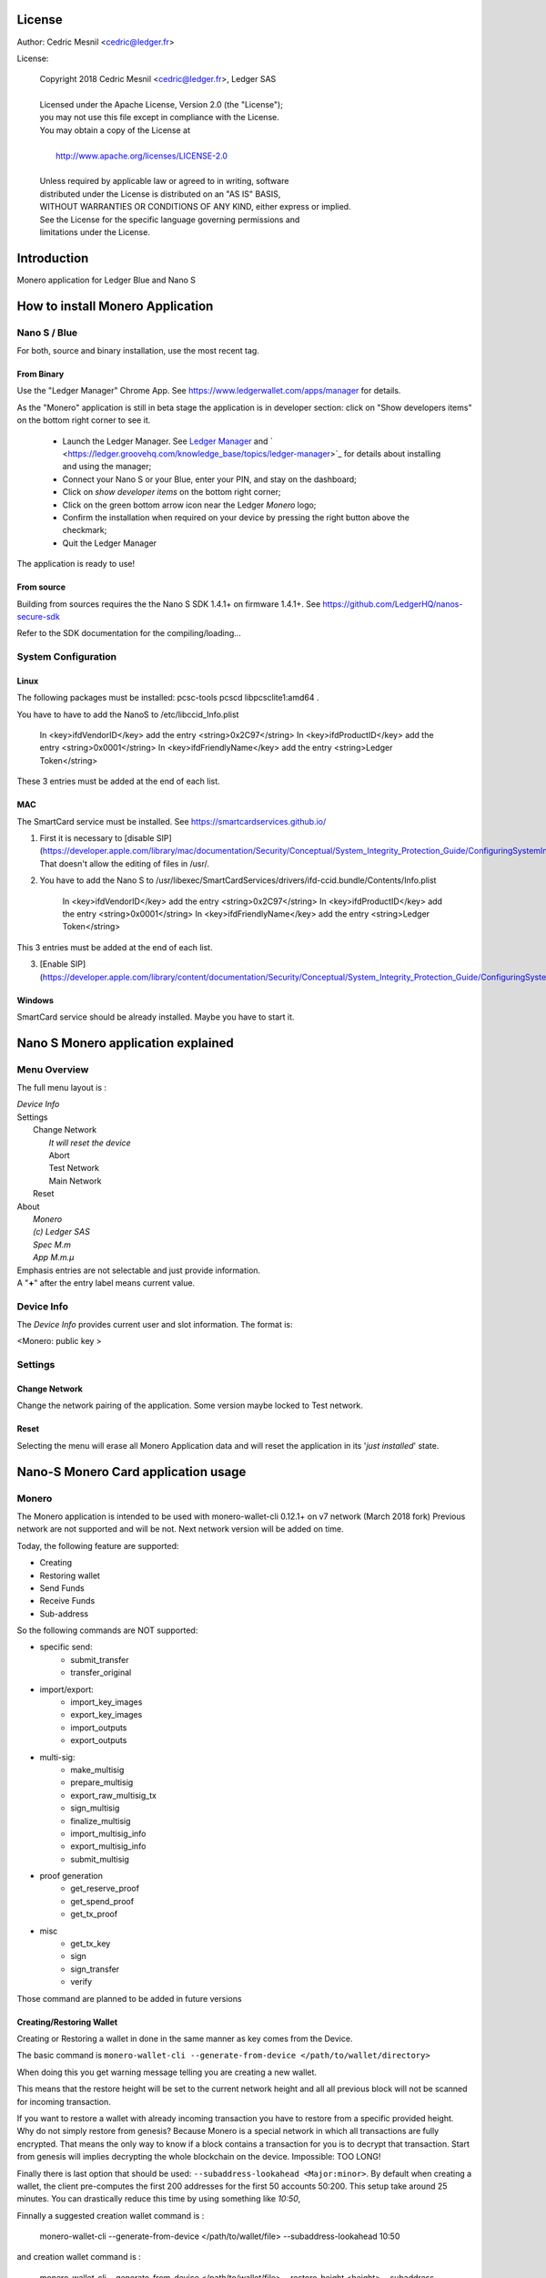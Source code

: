 ..
   Copyright 2018 Cedric Mesnil <cslashm@gmail.com>, Ledger SAS
   Licensed under the Apache License, Version 2.0 (the "License");
   you may not use this file except in compliance with the License.
   You may obtain a copy of the License at
   http://www.apache.org/licenses/LICENSE-2.0 
   Unless required by applicable law or agreed to in writing, software
   distributed under the License is distributed on an "AS IS" BASIS,
   WITHOUT WARRANTIES OR CONDITIONS OF ANY KIND, either express or implied.
   See the License for the specific language governing permissions and
   limitations under the License.

..
   ------------------------------------------------------------------------
                         LaTex substitution Definition
   ------------------------------------------------------------------------


..
   ------------------------------------------------------------------------
                                     DOC
   ------------------------------------------------------------------------



License
=======

Author: Cedric Mesnil <cedric@ledger.fr>

License:

  | Copyright 2018 Cedric Mesnil <cedric@ledger.fr>, Ledger SAS
  |
  | Licensed under the Apache License, Version 2.0 (the "License");
  | you may not use this file except in compliance with the License.
  | You may obtain a copy of the License at
  |
  |   http://www.apache.org/licenses/LICENSE-2.0
  |
  | Unless required by applicable law or agreed to in writing, software
  | distributed under the License is distributed on an "AS IS" BASIS,
  | WITHOUT WARRANTIES OR CONDITIONS OF ANY KIND, either express or implied.
  | See the License for the specific language governing permissions and
  | limitations under the License.




Introduction
============

Monero application for Ledger Blue and Nano S



How to install Monero Application
==================================

Nano S / Blue
-------------

For both, source and binary installation, use the most recent tag.

From Binary
~~~~~~~~~~~~~

Use the "Ledger Manager" Chrome App. See https://www.ledgerwallet.com/apps/manager for details.

As the "Monero" application is still in beta stage the application is in developer section: click on "Show developers items" on the bottom right corner to see it.

   - Launch the Ledger Manager. See `Ledger Manager <https://www.ledgerwallet.com/apps/manager>`_  
     and  ` <https://ledger.groovehq.com/knowledge_base/topics/ledger-manager>`_ 
     for details about installing and using  the manager;
   - Connect your Nano S or your Blue, enter your PIN, and stay on the 
     dashboard;
   - Click on *show developer items* on the bottom right corner;
   - Click on the green bottom arrow icon near the Ledger *Monero* logo;
   - Confirm the installation when required on your device by pressing the 
     right button above the checkmark;
   - Quit the Ledger Manager


The application is ready to use!


From source
~~~~~~~~~~~~~

Building from sources requires the the Nano S SDK 1.4.1+ on firmware 1.4.1+. See https://github.com/LedgerHQ/nanos-secure-sdk


Refer to the SDK documentation for the compiling/loading...

System Configuration
--------------------



Linux
~~~~~

The following packages must be installed: pcsc-tools pcscd libpcsclite1:amd64 .

You have to have to add the NanoS to /etc/libccid_Info.plist

    In  <key>ifdVendorID</key>      add the entry  <string>0x2C97</string>
    In  <key>ifdProductID</key>     add the entry  <string>0x0001</string>
    In  <key>ifdFriendlyName</key>  add the entry  <string>Ledger Token</string>
  
These 3 entries must be added at the end of each list.

MAC
~~~

The SmartCard service must be installed. See https://smartcardservices.github.io/

1. First it is necessary to [disable SIP](https://developer.apple.com/library/mac/documentation/Security/Conceptual/System_Integrity_Protection_Guide/ConfiguringSystemIntegrityProtection/ConfiguringSystemIntegrityProtection.html) That doesn't allow the editing of files in /usr/.

2. You have to add the Nano S to /usr/libexec/SmartCardServices/drivers/ifd-ccid.bundle/Contents/Info.plist


       In  <key>ifdVendorID</key>      add the entry  <string>0x2C97</string>
       In  <key>ifdProductID</key>     add the entry  <string>0x0001</string>
       In  <key>ifdFriendlyName</key>  add the entry  <string>Ledger Token</string>
  
This 3 entries must be added at the end of each list.

3. [Enable SIP](https://developer.apple.com/library/content/documentation/Security/Conceptual/System_Integrity_Protection_Guide/ConfiguringSystemIntegrityProtection/ConfiguringSystemIntegrityProtection.html)

Windows
~~~~~~~

SmartCard service should be already installed. Maybe you have to start it.



Nano S Monero application explained
===================================


Menu Overview
-------------

The full menu layout is :


| \ *Device Info*
| Settings
|       Change Network
|             \ *It will reset the device*
|             Abort
|             Test Network
|             Main Network
|       Reset
| About 
|      \ *Monero*
|      \ *(c) Ledger SAS*
|      \ *Spec M.m*
|      \ *App M.m.µ*

| Emphasis entries are not selectable and just provide information. 
| A "**+**" after the entry label means current value.


Device Info
-------------

The *Device Info* provides current user and slot information. The format is:

|      <Monero: public key >



Settings
--------

Change Network
~~~~~~~~~~~~~~

Change the network pairing of the application. Some version maybe locked to Test network.


Reset
~~~~~

Selecting the menu will erase all Monero Application data and will 
reset the application in its '*just installed*' state.
 


Nano-S Monero Card application usage
=====================================


Monero
------

The Monero application is intended to be used with monero-wallet-cli 0.12.1+ on v7 network (March 2018 fork)
Previous network are not supported and will be not. Next network version will be added on time.

Today, the following feature are supported:

- Creating
- Restoring wallet
- Send Funds
- Receive Funds
- Sub-address


So the following commands are NOT supported:

- specific send:
    - submit_transfer 
    - transfer_original 
- import/export:
    - import_key_images 
    - export_key_images 
    - import_outputs 
    - export_outputs 
- multi-sig:
    - make_multisig 
    - prepare_multisig 
    - export_raw_multisig_tx 
    - sign_multisig 
    - finalize_multisig 
    - import_multisig_info 
    - export_multisig_info 
    - submit_multisig 
- proof generation
    - get_reserve_proof 
    - get_spend_proof 
    - get_tx_proof 
- misc
    - get_tx_key 
    - sign 
    - sign_transfer 
    - verify

Those command are planned to be added in future versions




Creating/Restoring Wallet
~~~~~~~~~~~~~~~~~~~~~~~~~


Creating or Restoring a wallet in done in the same manner as key comes from the Device. 

The basic command is ``monero-wallet-cli --generate-from-device </path/to/wallet/directory>``

When doing this you get warning message telling you are creating a new wallet. 

This means that the restore height will be set to the current network height and all all 
previous block will not be scanned for incoming transaction.

If you want to restore a wallet with already incoming transaction you have to restore 
from a specific provided height. Why do not simply restore from genesis?
Because Monero is a special network in which all transactions are
fully encrypted. That means the only way to know if a block contains a transaction for you is to decrypt
that transaction. Start from genesis will implies decrypting the whole blockchain on the device. 
Impossible: TOO LONG!

Finally there is last option that should be used: ``--subaddress-lookahead <Major:minor>``. By default 
when creating a wallet, the client pre-computes the first 200 addresses for the first 50 accounts
50:200. This setup take around 25 minutes. You can drastically reduce this time by using something like
`10:50`,

Finnally a suggested creation wallet command is :

    monero-wallet-cli --generate-from-device </path/to/wallet/file> --subaddress-lookahead 10:50

and creation wallet command is :

    monero-wallet-cli --generate-from-device </path/to/wallet/file> --restore-height <height> --subaddress-lookahead 10:50


**Note 1**: 

You device must be plugged with the Monero application launched BEFORE running the wallet. 
Once the wallet is running DO NOT quit the application nor unplug the device.

**Note 2**: 

Read the *Launching an existing wallet* about viewkey disclosure.

Launching an existing wallet
~~~~~~~~~~~~~~~~~~~~~~~~~~~~


Plug your device and launch the Monero application.

Launch your wallet as usual:

    monero-wallet-cli --wallet-file </path/to/wallet/file> 

On start, the device request you the authorization to export the private view key to the wallet client.
Accepting this request make the block scan for incoming transaction identification faster. In this mode
only your incoming transactions will be send to the device for decryption. If you do not accept ALL 
transaction, even those not for your wallet, will be sent to the device. 

.. image:: export_vkey.png
    :align: middle

In a short, accepting will disclose the secret viewkey to the client application but make the blockchain 
scan faster. Rejecting this disclosure is more confidential but also slower.


Sending Funds
~~~~~~~~~~~~~


Use *transfer* command normally and check your device to accept/reject fee, amount and destination.

Hereafter an example with some screenshots:


**Initial command**

    [wallet 4ARBwk]: transfer 45WBTbvjKH8bScynj29RhY9PoWaThRDPMiL8qmiitk4wXZMikXDDwEWAr9SGvV74N7Xjof22aZumxFKrVeHP4bC7KZaoxjR 1 BEE400001D122A00
    Wallet password: 

**NanoS Interaction**

After entering your password, the client prepare the transaction. Depending on your wallet and the number of destination
it may take a while.
Once the transaction is done, the device ask you to validate some information:

*Fee*

.. image:: fee.png
    :align: middle

Check if your ok then scroll down and select either "Accept" or "Reject".

.. image:: reject_accept.png
    :align: middle

*Amount and destination*

Then for each destination you have to check amount

.. image:: amount.png
    :align: middle

and corresponding destination.

.. image:: address_validation.png
    :align: middle

Again check if your ok, scroll down, and select either "Accept" or "Reject".

.. image:: reject_accept.png
    :align: middle

**Final client interaction**

Once fee and all destinations have been validated, the transaction is signed and a final agreement must be done on the 
client command line:

   | Transaction 1/1:
   | Spending from address index 0
   | Sending 1.000000000000.  The transaction fee is 0.002694160000
   | Is this okay?  (Y/Yes/N/No): y
   | Transaction successfully submitted, transaction <3c18ecf2e05e5c809d74dbbdc4b4255f45e30f62cbac96e1066d379c18e6b54e>
   | You can check its status by using the `show_transfers` command.
   | [wallet 4ARBwk]: 



Annexes
=======

References
----------

* [MONERO]        *Monero Project*, https://getmonero.org/
* [MONEROGIT]     *Monero Source Project*, https://github.com/monero-project/monero
